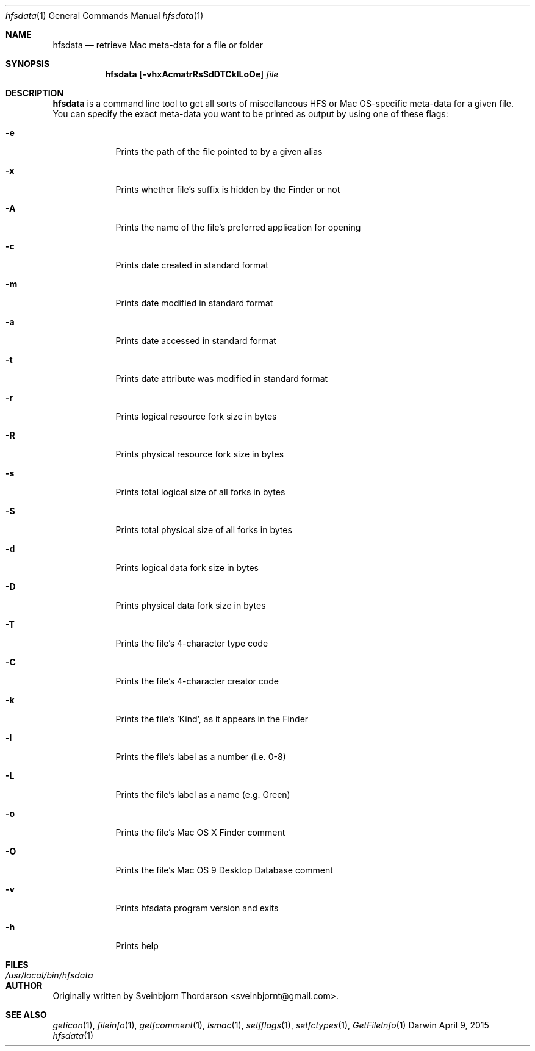 .Dd April 9, 2015
.Dt hfsdata 1
.Os Darwin
.Sh NAME
.Nm hfsdata
.Nd retrieve Mac meta-data for a file or folder
.Sh SYNOPSIS
.Nm
.Op Fl vhxAcmatrRsSdDTCklLoOe
.Ar file
.Sh DESCRIPTION
.Nm
is a command line tool to get all sorts of miscellaneous HFS or Mac OS-specific
meta-data for a given file.  You can specify the exact meta-data you want to be
printed as output by using one of these flags:
.Bl -tag -width -indent
.It Fl e
Prints the path of the file pointed to by a given alias
.It Fl x
Prints whether file's suffix is hidden by the Finder or not
.It Fl A
Prints the name of the file's preferred application for opening
.It Fl c
Prints date created in standard format
.It Fl m
Prints date modified in standard format
.It Fl a
Prints date accessed in standard format
.It Fl t
Prints date attribute was modified in standard format
.It Fl r
Prints logical resource fork size in bytes
.It Fl R
Prints physical resource fork size in bytes
.It Fl s
Prints total logical size of all forks in bytes
.It Fl S
Prints total physical size of all forks in bytes
.It Fl d
Prints logical data fork size in bytes
.It Fl D
Prints physical data fork size in bytes
.It Fl T
Prints the file's 4-character type code
.It Fl C
Prints the file's 4-character creator code
.It Fl k
Prints the file's 'Kind', as it appears in the Finder
.It Fl l
Prints the file's label as a number (i.e. 0-8)
.It Fl L
Prints the file's label as a name (e.g. Green)
.It Fl o
Prints the file's Mac OS X Finder comment
.It Fl O
Prints the file's Mac OS 9 Desktop Database comment
.It Fl v
Prints hfsdata program version and exits
.It Fl h
Prints help
.El
.Pp
.Sh FILES
.Bl -tag -width "/usr/local/bin/hfsdata" -compact
.It Pa /usr/local/bin/hfsdata
.El
.Sh AUTHOR
Originally written by Sveinbjorn Thordarson <sveinbjornt@gmail.com>.
.Sh SEE ALSO
.Xr geticon 1 ,
.Xr fileinfo 1 ,
.Xr getfcomment 1 ,
.Xr lsmac 1 ,
.Xr setfflags 1 ,
.Xr setfctypes 1 ,
.Xr GetFileInfo 1
